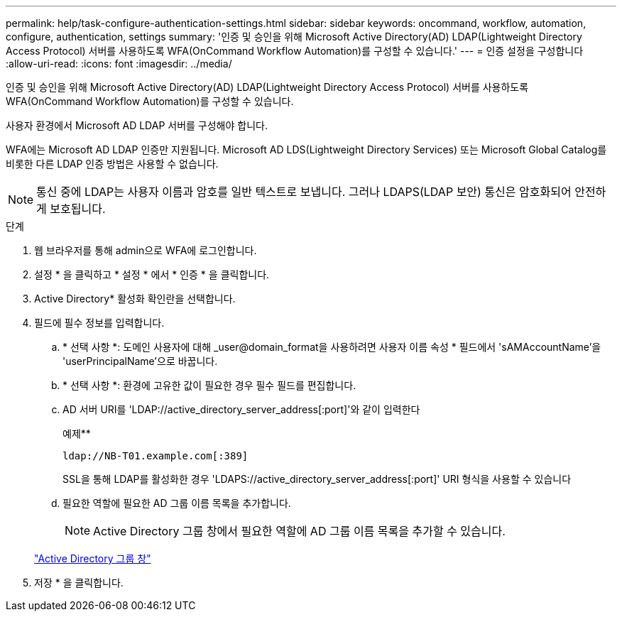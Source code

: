 ---
permalink: help/task-configure-authentication-settings.html 
sidebar: sidebar 
keywords: oncommand, workflow, automation, configure, authentication, settings 
summary: '인증 및 승인을 위해 Microsoft Active Directory(AD) LDAP(Lightweight Directory Access Protocol) 서버를 사용하도록 WFA(OnCommand Workflow Automation)를 구성할 수 있습니다.' 
---
= 인증 설정을 구성합니다
:allow-uri-read: 
:icons: font
:imagesdir: ../media/


[role="lead"]
인증 및 승인을 위해 Microsoft Active Directory(AD) LDAP(Lightweight Directory Access Protocol) 서버를 사용하도록 WFA(OnCommand Workflow Automation)를 구성할 수 있습니다.

사용자 환경에서 Microsoft AD LDAP 서버를 구성해야 합니다.

WFA에는 Microsoft AD LDAP 인증만 지원됩니다. Microsoft AD LDS(Lightweight Directory Services) 또는 Microsoft Global Catalog를 비롯한 다른 LDAP 인증 방법은 사용할 수 없습니다.


NOTE: 통신 중에 LDAP는 사용자 이름과 암호를 일반 텍스트로 보냅니다. 그러나 LDAPS(LDAP 보안) 통신은 암호화되어 안전하게 보호됩니다.

.단계
. 웹 브라우저를 통해 admin으로 WFA에 로그인합니다.
. 설정 * 을 클릭하고 * 설정 * 에서 * 인증 * 을 클릭합니다.
. Active Directory* 활성화 확인란을 선택합니다.
. 필드에 필수 정보를 입력합니다.
+
.. * 선택 사항 *: 도메인 사용자에 대해 _user@domain_format을 사용하려면 사용자 이름 속성 * 필드에서 'sAMAccountName'을 'userPrincipalName'으로 바꿉니다.
.. * 선택 사항 *: 환경에 고유한 값이 필요한 경우 필수 필드를 편집합니다.
.. AD 서버 URI를 'LDAP://active_directory_server_address[:port]'와 같이 입력한다
+
예제**

+
[listing]
----
ldap://NB-T01.example.com[:389]
----
+
SSL을 통해 LDAP를 활성화한 경우 'LDAPS://active_directory_server_address[:port]' URI 형식을 사용할 수 있습니다

.. 필요한 역할에 필요한 AD 그룹 이름 목록을 추가합니다.
+

NOTE: Active Directory 그룹 창에서 필요한 역할에 AD 그룹 이름 목록을 추가할 수 있습니다.

+
link:reference-active-directory-groups-window.html["Active Directory 그룹 창"]



. 저장 * 을 클릭합니다.

